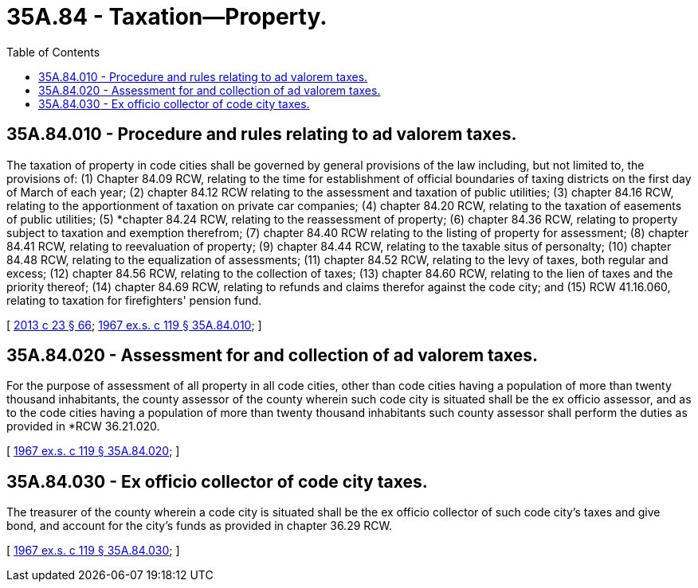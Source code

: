 = 35A.84 - Taxation—Property.
:toc:

== 35A.84.010 - Procedure and rules relating to ad valorem taxes.
The taxation of property in code cities shall be governed by general provisions of the law including, but not limited to, the provisions of: (1) Chapter 84.09 RCW, relating to the time for establishment of official boundaries of taxing districts on the first day of March of each year; (2) chapter 84.12 RCW relating to the assessment and taxation of public utilities; (3) chapter 84.16 RCW, relating to the apportionment of taxation on private car companies; (4) chapter 84.20 RCW, relating to the taxation of easements of public utilities; (5) *chapter 84.24 RCW, relating to the reassessment of property; (6) chapter 84.36 RCW, relating to property subject to taxation and exemption therefrom; (7) chapter 84.40 RCW relating to the listing of property for assessment; (8) chapter 84.41 RCW, relating to reevaluation of property; (9) chapter 84.44 RCW, relating to the taxable situs of personalty; (10) chapter 84.48 RCW, relating to the equalization of assessments; (11) chapter 84.52 RCW, relating to the levy of taxes, both regular and excess; (12) chapter 84.56 RCW, relating to the collection of taxes; (13) chapter 84.60 RCW, relating to the lien of taxes and the priority thereof; (14) chapter 84.69 RCW, relating to refunds and claims therefor against the code city; and (15) RCW 41.16.060, relating to taxation for firefighters' pension fund.

[ http://lawfilesext.leg.wa.gov/biennium/2013-14/Pdf/Bills/Session%20Laws/Senate/5077-S.SL.pdf?cite=2013%20c%2023%20§%2066[2013 c 23 § 66]; http://leg.wa.gov/CodeReviser/documents/sessionlaw/1967ex1c119.pdf?cite=1967%20ex.s.%20c%20119%20§%2035A.84.010[1967 ex.s. c 119 § 35A.84.010]; ]

== 35A.84.020 - Assessment for and collection of ad valorem taxes.
For the purpose of assessment of all property in all code cities, other than code cities having a population of more than twenty thousand inhabitants, the county assessor of the county wherein such code city is situated shall be the ex officio assessor, and as to the code cities having a population of more than twenty thousand inhabitants such county assessor shall perform the duties as provided in *RCW 36.21.020.

[ http://leg.wa.gov/CodeReviser/documents/sessionlaw/1967ex1c119.pdf?cite=1967%20ex.s.%20c%20119%20§%2035A.84.020[1967 ex.s. c 119 § 35A.84.020]; ]

== 35A.84.030 - Ex officio collector of code city taxes.
The treasurer of the county wherein a code city is situated shall be the ex officio collector of such code city's taxes and give bond, and account for the city's funds as provided in chapter 36.29 RCW.

[ http://leg.wa.gov/CodeReviser/documents/sessionlaw/1967ex1c119.pdf?cite=1967%20ex.s.%20c%20119%20§%2035A.84.030[1967 ex.s. c 119 § 35A.84.030]; ]

